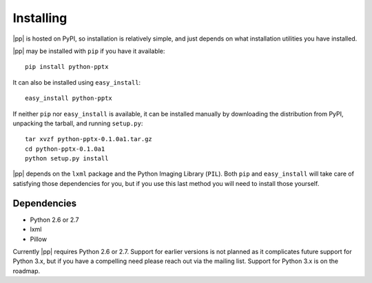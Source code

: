 .. _install:

Installing
==========

|pp| is hosted on PyPI, so installation is relatively simple, and just
depends on what installation utilities you have installed.

|pp| may be installed with ``pip`` if you have it available::

    pip install python-pptx

It can also be installed using ``easy_install``::

    easy_install python-pptx

If neither ``pip`` nor ``easy_install`` is available, it can be installed
manually by downloading the distribution from PyPI, unpacking the tarball,
and running ``setup.py``::

    tar xvzf python-pptx-0.1.0a1.tar.gz
    cd python-pptx-0.1.0a1
    python setup.py install

|pp| depends on the ``lxml`` package and the Python Imaging Library (``PIL``).
Both ``pip`` and ``easy_install`` will take care of satisfying those
dependencies for you, but if you use this last method you will need to install
those yourself.


Dependencies
------------

* Python 2.6 or 2.7
* lxml
* Pillow

Currently |pp| requires Python 2.6 or 2.7. Support for earlier versions is not
planned as it complicates future support for Python 3.x, but if you have a
compelling need please reach out via the mailing list. Support for Python 3.x
is on the roadmap.
